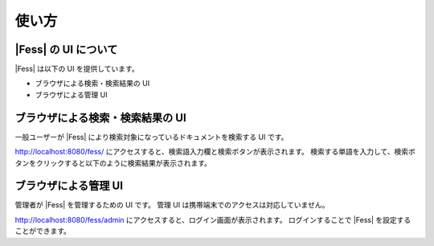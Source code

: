 ======
使い方
======

|Fess| の UI について
===================

|Fess| は以下の UI を提供しています。

-  ブラウザによる検索・検索結果の UI

-  ブラウザによる管理 UI

ブラウザによる検索・検索結果の UI
=================================

一般ユーザーが |Fess| により検索対象になっているドキュメントを検索する UI
です。

http://localhost:8080/fess/
にアクセスすると、検索語入力欄と検索ボタンが表示されます。
検索する単語を入力して、検索ボタンをクリックすると以下のように検索結果が表示されます。

|ブラウザによる検索結果の表示|

ブラウザによる管理 UI
=====================

管理者が |Fess| を管理するための UI です。 管理 UI
は携帯端末でのアクセスは対応していません。

http://localhost:8080/fess/admin
にアクセスすると、ログイン画面が表示されます。 ログインすることで |Fess| 
を設定することができます。

.. |ブラウザによる検索結果の表示| image:: /images//ja/fess_search_result.png
